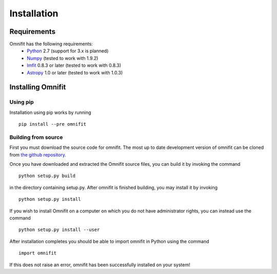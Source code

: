 Installation
============
Requirements
************
Omnifit has the following requirements:
  * `Python <http://www.python.org>`_ 2.7 (support for 3.x is planned)
  * `Numpy <http://www.numpy.org>`_ (tested to work with 1.9.2)
  * `lmfit <http://lmfit.github.io/lmfit-py/>`_ 0.8.3 or later (tested to work with 0.8.3)
  * `Astropy <http://astropy.org>`_ 1.0 or later (tested to work with 1.0.3)

Installing Omnifit
******************
Using pip
---------
Installation using pip works by running

::

  pip install --pre omnifit

Building from source
--------------------
First you must download the source code for omnifit.
The most up to date development version of omnifit can be cloned from `the github repository <https://github.com/RiceMunk/omnifit>`_.

Once you have downloaded and extracted the Omnifit source files, you can build it by invoking the command

::

  python setup.py build

in the directory containing setup.py. After omnifit is finished building, you may install it by invoking

::

  python setup.py install

If you wish to install Omnifit on a computer on which you do not have administrator rights, you can instead use the command

::

  python setup.py install --user

After installation completes you should be able to import omnifit in Python using the command

::

  import omnifit

If this does not raise an error, omnifit has been successfully installed on your system!
